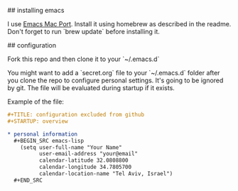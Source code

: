 # Emacs configuration

## installing emacs

I use [[https://github.com/railwaycat/homebrew-emacsmacport][Emacs Mac Port]]. Install it using homebrew as described in the readme. Don't forget to run `brew update` before installing it.

## configuration

Fork this repo and then clone it to your `~/.emacs.d`

You might want to add a `secret.org` file to your `~/.emacs.d` folder after you clone the repo to configure personal settings. It's going to be ignored by git.
The file will be evaluated during startup if it exists.

Example of the file:

#+BEGIN_SRC org
  ,#+TITLE: configuration excluded from github
  ,#+STARTUP: overview

  ,* personal information
    ,#+BEGIN_SRC emacs-lisp
      (setq user-full-name "Your Name"
            user-email-address "your@email"
            calendar-latitude 32.0808800
            calendar-longitude 34.7805700
            calendar-location-name "Tel Aviv, Israel")
    ,#+END_SRC
#+END_SRC
